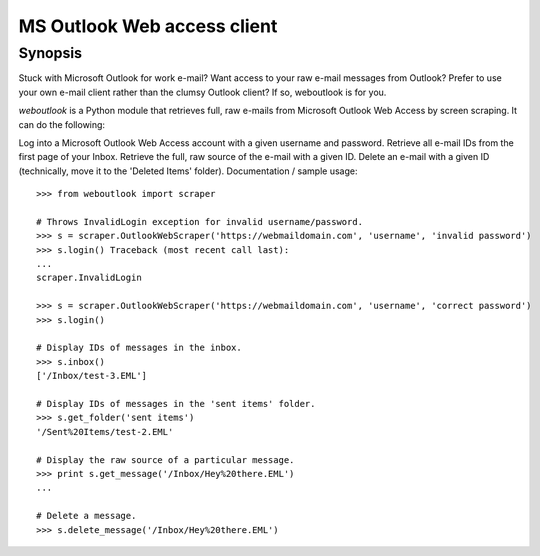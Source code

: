 MS Outlook Web access client
============================

Synopsis
--------

Stuck with Microsoft Outlook for work e-mail? Want access to your raw e-mail messages from Outlook? Prefer to use your own e-mail client rather than the clumsy Outlook client? If so, weboutlook is for you.

`weboutlook` is a Python module that retrieves full, raw e-mails from Microsoft Outlook Web Access by screen scraping. It can do the following:

Log into a Microsoft Outlook Web Access account with a given username and password.
Retrieve all e-mail IDs from the first page of your Inbox.
Retrieve the full, raw source of the e-mail with a given ID.
Delete an e-mail with a given ID (technically, move it to the 'Deleted Items' folder).
Documentation / sample usage::

    >>> from weboutlook import scraper

    # Throws InvalidLogin exception for invalid username/password.
    >>> s = scraper.OutlookWebScraper('https://webmaildomain.com', 'username', 'invalid password')
    >>> s.login() Traceback (most recent call last):
    ...
    scraper.InvalidLogin

    >>> s = scraper.OutlookWebScraper('https://webmaildomain.com', 'username', 'correct password')
    >>> s.login()

    # Display IDs of messages in the inbox.
    >>> s.inbox()
    ['/Inbox/test-3.EML']

    # Display IDs of messages in the 'sent items' folder.
    >>> s.get_folder('sent items')
    '/Sent%20Items/test-2.EML'

    # Display the raw source of a particular message.
    >>> print s.get_message('/Inbox/Hey%20there.EML')
    ...

    # Delete a message.
    >>> s.delete_message('/Inbox/Hey%20there.EML')

